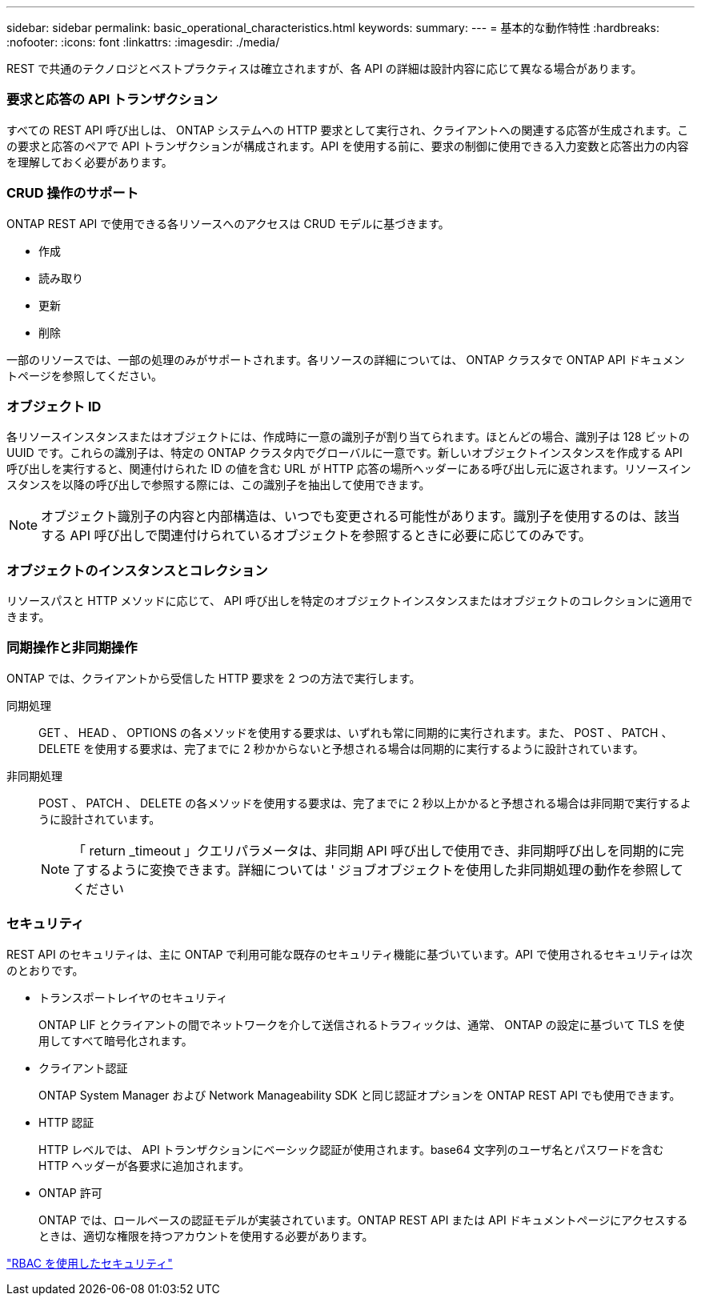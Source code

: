 ---
sidebar: sidebar 
permalink: basic_operational_characteristics.html 
keywords:  
summary:  
---
= 基本的な動作特性
:hardbreaks:
:nofooter: 
:icons: font
:linkattrs: 
:imagesdir: ./media/


[role="lead"]
REST で共通のテクノロジとベストプラクティスは確立されますが、各 API の詳細は設計内容に応じて異なる場合があります。



=== 要求と応答の API トランザクション

すべての REST API 呼び出しは、 ONTAP システムへの HTTP 要求として実行され、クライアントへの関連する応答が生成されます。この要求と応答のペアで API トランザクションが構成されます。API を使用する前に、要求の制御に使用できる入力変数と応答出力の内容を理解しておく必要があります。



=== CRUD 操作のサポート

ONTAP REST API で使用できる各リソースへのアクセスは CRUD モデルに基づきます。

* 作成
* 読み取り
* 更新
* 削除


一部のリソースでは、一部の処理のみがサポートされます。各リソースの詳細については、 ONTAP クラスタで ONTAP API ドキュメントページを参照してください。



=== オブジェクト ID

各リソースインスタンスまたはオブジェクトには、作成時に一意の識別子が割り当てられます。ほとんどの場合、識別子は 128 ビットの UUID です。これらの識別子は、特定の ONTAP クラスタ内でグローバルに一意です。新しいオブジェクトインスタンスを作成する API 呼び出しを実行すると、関連付けられた ID の値を含む URL が HTTP 応答の場所ヘッダーにある呼び出し元に返されます。リソースインスタンスを以降の呼び出しで参照する際には、この識別子を抽出して使用できます。


NOTE: オブジェクト識別子の内容と内部構造は、いつでも変更される可能性があります。識別子を使用するのは、該当する API 呼び出しで関連付けられているオブジェクトを参照するときに必要に応じてのみです。



=== オブジェクトのインスタンスとコレクション

リソースパスと HTTP メソッドに応じて、 API 呼び出しを特定のオブジェクトインスタンスまたはオブジェクトのコレクションに適用できます。



=== 同期操作と非同期操作

ONTAP では、クライアントから受信した HTTP 要求を 2 つの方法で実行します。

同期処理::
+
--
GET 、 HEAD 、 OPTIONS の各メソッドを使用する要求は、いずれも常に同期的に実行されます。また、 POST 、 PATCH 、 DELETE を使用する要求は、完了までに 2 秒かからないと予想される場合は同期的に実行するように設計されています。

--
非同期処理::
+
--
POST 、 PATCH 、 DELETE の各メソッドを使用する要求は、完了までに 2 秒以上かかると予想される場合は非同期で実行するように設計されています。


NOTE: 「 return _timeout 」クエリパラメータは、非同期 API 呼び出しで使用でき、非同期呼び出しを同期的に完了するように変換できます。詳細については ' ジョブオブジェクトを使用した非同期処理の動作を参照してください

--




=== セキュリティ

REST API のセキュリティは、主に ONTAP で利用可能な既存のセキュリティ機能に基づいています。API で使用されるセキュリティは次のとおりです。

* トランスポートレイヤのセキュリティ
+
ONTAP LIF とクライアントの間でネットワークを介して送信されるトラフィックは、通常、 ONTAP の設定に基づいて TLS を使用してすべて暗号化されます。

* クライアント認証
+
ONTAP System Manager および Network Manageability SDK と同じ認証オプションを ONTAP REST API でも使用できます。

* HTTP 認証
+
HTTP レベルでは、 API トランザクションにベーシック認証が使用されます。base64 文字列のユーザ名とパスワードを含む HTTP ヘッダーが各要求に追加されます。

* ONTAP 許可
+
ONTAP では、ロールベースの認証モデルが実装されています。ONTAP REST API または API ドキュメントページにアクセスするときは、適切な権限を持つアカウントを使用する必要があります。



link:security_using_rbac.html["RBAC を使用したセキュリティ"]
